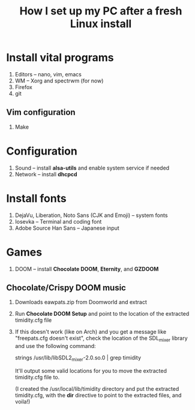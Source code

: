 #+TITLE: How I set up my PC after a fresh Linux install

* Install vital programs
  1. Editors -- nano, vim, emacs
  2. WM -- Xorg and spectrwm (for now)
  3. Firefox
  4. git

** Vim configuration
   1. Make 

* Configuration
  1. Sound   -- install *alsa-utils* and enable system service if needed
  2. Network -- install *dhcpcd*

* Install fonts
  1. DejaVu, Liberation, Noto Sans (CJK and Emoji) -- system fonts
  2. Iosevka                                       -- Terminal and coding font
  3. Adobe Source Han Sans                         -- Japanese input

* Games
  1. DOOM -- install *Chocolate DOOM*, *Eternity*, and *GZDOOM*

** Chocolate/Crispy DOOM music
   1. Downloads eawpats.zip from Doomworld and extract
   2. Run *Chocolate DOOM Setup* and point to the location of the extracted timidity.cfg file
   3. If this doesn't work (like on Arch) and you get a message like "freepats.cfg doesn't exist", check the location of the SDL_mixer library and use the following command:

      strings /usr/lib/libSDL2_mixer-2.0.so.0 | grep timidity

      It'll output some valid locations for you to move the extracted timidity.cfg file to.

      (I created the /usr/local/lib/timidity directory and put the extracted timidity.cfg, with the *dir* directive to point to the extracted files, and voila!)
